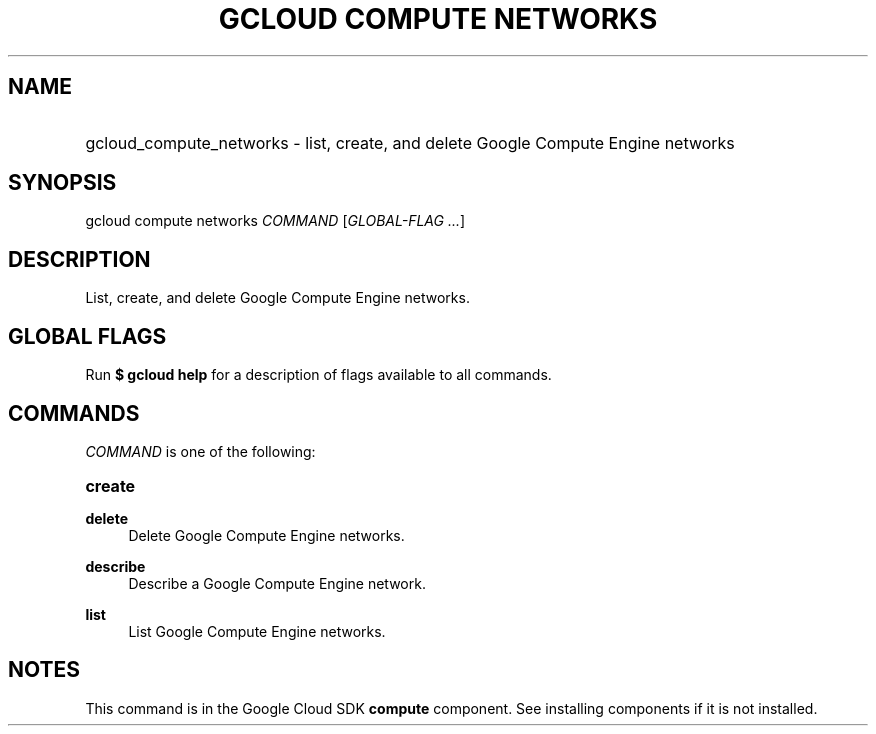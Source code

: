 .TH "GCLOUD COMPUTE NETWORKS" "1" "" "" ""
.ie \n(.g .ds Aq \(aq
.el       .ds Aq '
.nh
.ad l
.SH "NAME"
.HP
gcloud_compute_networks \- list, create, and delete Google Compute Engine networks
.SH "SYNOPSIS"
.sp
gcloud compute networks \fICOMMAND\fR [\fIGLOBAL\-FLAG \&...\fR]
.SH "DESCRIPTION"
.sp
List, create, and delete Google Compute Engine networks\&.
.SH "GLOBAL FLAGS"
.sp
Run \fB$ \fR\fBgcloud\fR\fB help\fR for a description of flags available to all commands\&.
.SH "COMMANDS"
.sp
\fICOMMAND\fR is one of the following:
.HP
\fBcreate\fR
.RE
.PP
\fBdelete\fR
.RS 4
Delete Google Compute Engine networks\&.
.RE
.PP
\fBdescribe\fR
.RS 4
Describe a Google Compute Engine network\&.
.RE
.PP
\fBlist\fR
.RS 4
List Google Compute Engine networks\&.
.RE
.SH "NOTES"
.sp
This command is in the Google Cloud SDK \fBcompute\fR component\&. See installing components if it is not installed\&.

